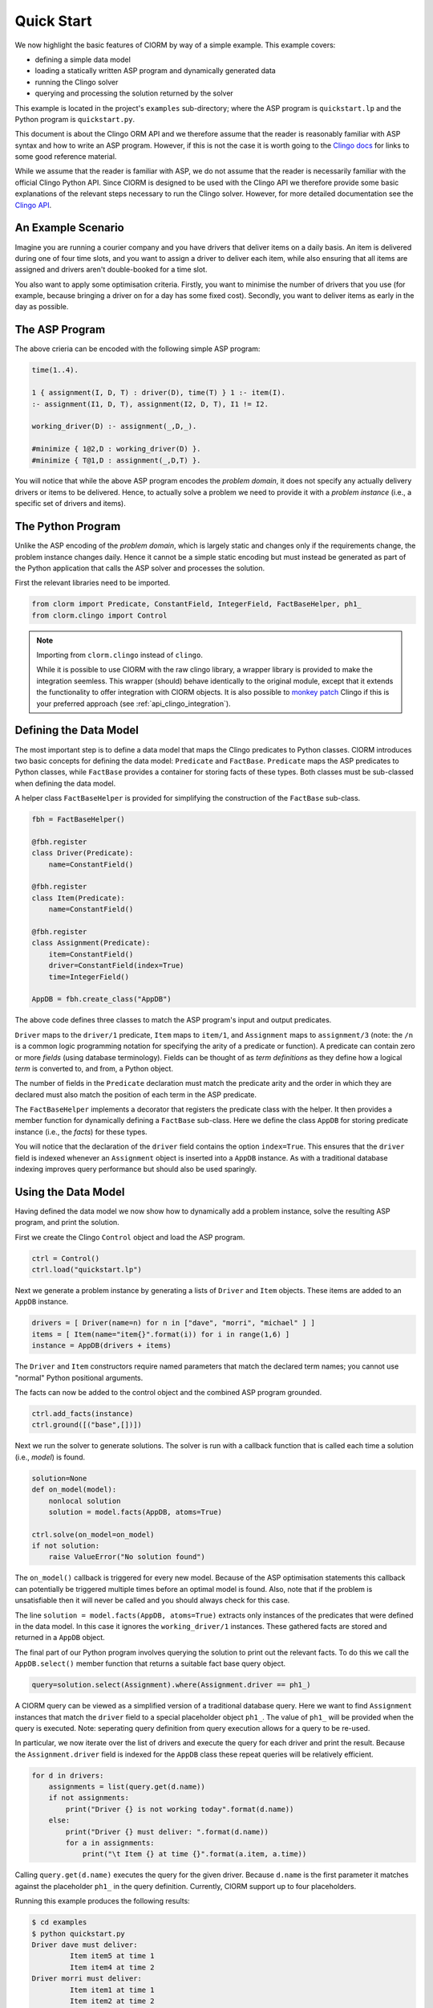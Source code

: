 Quick Start
===========

We now highlight the basic features of ClORM by way of a simple example. This
example covers:

* defining a simple data model
* loading a statically written ASP program and dynamically generated data
* running the Clingo solver
* querying and processing the solution returned by the solver

This example is located in the project's ``examples`` sub-directory; where the
ASP program is ``quickstart.lp`` and the Python program is ``quickstart.py``.

This document is about the Clingo ORM API and we therefore assume that the
reader is reasonably familiar with ASP syntax and how to write an ASP
program. However, if this is not the case it is worth going to the `Clingo docs
<https://potassco.org/doc/start>`_ for links to some good reference material.

While we assume that the reader is familiar with ASP, we do not assume that the
reader is necessarily familiar with the official Clingo Python API. Since ClORM
is designed to be used with the Clingo API we therefore provide some basic
explanations of the relevant steps necessary to run the Clingo solver. However,
for more detailed documentation see the `Clingo API
<https://potassco.org/clingo/python-api/current/clingo.html>`_.

An Example Scenario
-------------------

Imagine you are running a courier company and you have drivers that deliver
items on a daily basis. An item is delivered during one of four time slots, and
you want to assign a driver to deliver each item, while also ensuring that all
items are assigned and drivers aren't double-booked for a time slot.

You also want to apply some optimisation criteria. Firstly, you want to minimise
the number of drivers that you use (for example, because bringing a driver on
for a day has some fixed cost). Secondly, you want to deliver items as early in
the day as possible.

The ASP Program
---------------

The above crieria can be encoded with the following simple ASP program:

.. code-block:: prolog

   time(1..4).

   1 { assignment(I, D, T) : driver(D), time(T) } 1 :- item(I).
   :- assignment(I1, D, T), assignment(I2, D, T), I1 != I2.

   working_driver(D) :- assignment(_,D,_).

   #minimize { 1@2,D : working_driver(D) }.
   #minimize { T@1,D : assignment(_,D,T) }.


You will notice that while the above ASP program encodes the *problem domain*,
it does not specify any actually delivery drivers or items to be
delivered. Hence, to actually solve a problem we need to provide it with a
*problem instance* (i.e., a specific set of drivers and items).

The Python Program
------------------

Unlike the ASP encoding of the *problem domain*, which is largely static and
changes only if the requirements change, the problem instance changes
daily. Hence it cannot be a simple static encoding but must instead be generated
as part of the Python application that calls the ASP solver and processes the
solution.

First the relevant libraries need to be imported.

.. code-block:: python

   from clorm import Predicate, ConstantField, IntegerField, FactBaseHelper, ph1_
   from clorm.clingo import Control

.. note:: Importing from ``clorm.clingo`` instead of ``clingo``.

   While it is possible to use ClORM with the raw clingo library, a wrapper
   library is provided to make the integration seemless. This wrapper (should)
   behave identically to the original module, except that it extends the
   functionality to offer integration with ClORM objects. It is also possible to
   `monkey patch <https://en.wikipedia.org/wiki/Monkey_patch>`_ Clingo if this
   is your preferred approach (see :ref:`api_clingo_integration`).


Defining the Data Model
-----------------------

The most important step is to define a data model that maps the Clingo
predicates to Python classes. ClORM introduces two basic concepts for defining
the data model: ``Predicate`` and ``FactBase``. ``Predicate`` maps the ASP
predicates to Python classes, while ``FactBase`` provides a container for
storing facts of these types.  Both classes must be sub-classed when defining
the data model.

A helper class ``FactBaseHelper`` is provided for simplifying the construction
of the ``FactBase`` sub-class.

.. code-block:: python

   fbh = FactBaseHelper()

   @fbh.register
   class Driver(Predicate):
       name=ConstantField()

   @fbh.register
   class Item(Predicate):
       name=ConstantField()

   @fbh.register
   class Assignment(Predicate):
       item=ConstantField()
       driver=ConstantField(index=True)
       time=IntegerField()

   AppDB = fbh.create_class("AppDB")

The above code defines three classes to match the ASP program's input and output
predicates.

``Driver`` maps to the ``driver/1`` predicate, ``Item`` maps to ``item/1``, and
``Assignment`` maps to ``assignment/3`` (note: the ``/n`` is a common logic
programming notation for specifying the arity of a predicate or function). A
predicate can contain zero or more *fields* (using database terminology). Fields
can be thought of as *term definitions* as they define how a logical *term* is
converted to, and from, a Python object.

The number of fields in the ``Predicate`` declaration must match the predicate
arity and the order in which they are declared must also match the position of
each term in the ASP predicate.

The ``FactBaseHelper`` implements a decorator that registers the predicate class
with the helper. It then provides a member function for dynamically defining a
``FactBase`` sub-class. Here we define the class ``AppDB`` for storing predicate
instance (i.e., the *facts*) for these types.

You will notice that the declaration of the ``driver`` field contains the option
``index=True``. This ensures that the ``driver`` field is indexed whenever an
``Assignment`` object is inserted into a ``AppDB`` instance. As with a
traditional database indexing improves query performance but should also be used
sparingly.

Using the Data Model
--------------------

Having defined the data model we now show how to dynamically add a problem
instance, solve the resulting ASP program, and print the solution.

First we create the Clingo ``Control`` object and load the ASP program.

.. code-block:: python

    ctrl = Control()
    ctrl.load("quickstart.lp")


Next we generate a problem instance by generating a lists of ``Driver`` and
``Item`` objects. These items are added to an ``AppDB`` instance.

.. code-block:: python

    drivers = [ Driver(name=n) for n in ["dave", "morri", "michael" ] ]
    items = [ Item(name="item{}".format(i)) for i in range(1,6) ]
    instance = AppDB(drivers + items)

The ``Driver`` and ``Item`` constructors require named parameters that match the
declared term names; you cannot use "normal" Python positional arguments.

The facts can now be added to the control object and the combined ASP program
grounded.

.. code-block:: python

    ctrl.add_facts(instance)
    ctrl.ground([("base",[])])

Next we run the solver to generate solutions. The solver is run with a callback
function that is called each time a solution (i.e., *model*) is found.

.. code-block:: python

    solution=None
    def on_model(model):
        nonlocal solution
        solution = model.facts(AppDB, atoms=True)

    ctrl.solve(on_model=on_model)
    if not solution:
        raise ValueError("No solution found")

The ``on_model()`` callback is triggered for every new model. Because of the ASP
optimisation statements this callback can potentially be triggered multiple times
before an optimal model is found. Also, note that if the problem is
unsatisfiable then it will never be called and you should always check for this
case.

The line ``solution = model.facts(AppDB, atoms=True)`` extracts only instances
of the predicates that were defined in the data model. In this case it ignores
the ``working_driver/1`` instances. These gathered facts are stored and returned
in a ``AppDB`` object.

The final part of our Python program involves querying the solution to print out
the relevant facts. To do this we call the ``AppDB.select()`` member function
that returns a suitable fact base query object.

.. code-block:: python

    query=solution.select(Assignment).where(Assignment.driver == ph1_)

A ClORM query can be viewed as a simplified version of a traditional database
query. Here we want to find ``Assignment`` instances that match the ``driver``
field to a special placeholder object ``ph1_``. The value of ``ph1_`` will be
provided when the query is executed. Note: seperating query definition from
query execution allows for a query to be re-used.

In particular, we now iterate over the list of drivers and execute the query for
each driver and print the result. Because the ``Assignment.driver`` field is
indexed for the ``AppDB`` class these repeat queries will be relatively
efficient.

.. code-block:: python

    for d in drivers:
        assignments = list(query.get(d.name))
        if not assignments:
            print("Driver {} is not working today".format(d.name))
        else:
            print("Driver {} must deliver: ".format(d.name))
            for a in assignments:
                print("\t Item {} at time {}".format(a.item, a.time))

Calling ``query.get(d.name)`` executes the query for the given driver. Because
``d.name`` is the first parameter it matches against the placeholder ``ph1_`` in
the query definition. Currently, ClORM support up to four placeholders.

Running this example produces the following results:

.. code-block:: bash

    $ cd examples
    $ python quickstart.py
    Driver dave must deliver:
             Item item5 at time 1
             Item item4 at time 2
    Driver morri must deliver:
             Item item1 at time 1
             Item item2 at time 2
             Item item3 at time 3
    Driver michael is not working today

The above example shows some of the main features of ClORM and how to match the
Python data model to the defined ASP predicates.
